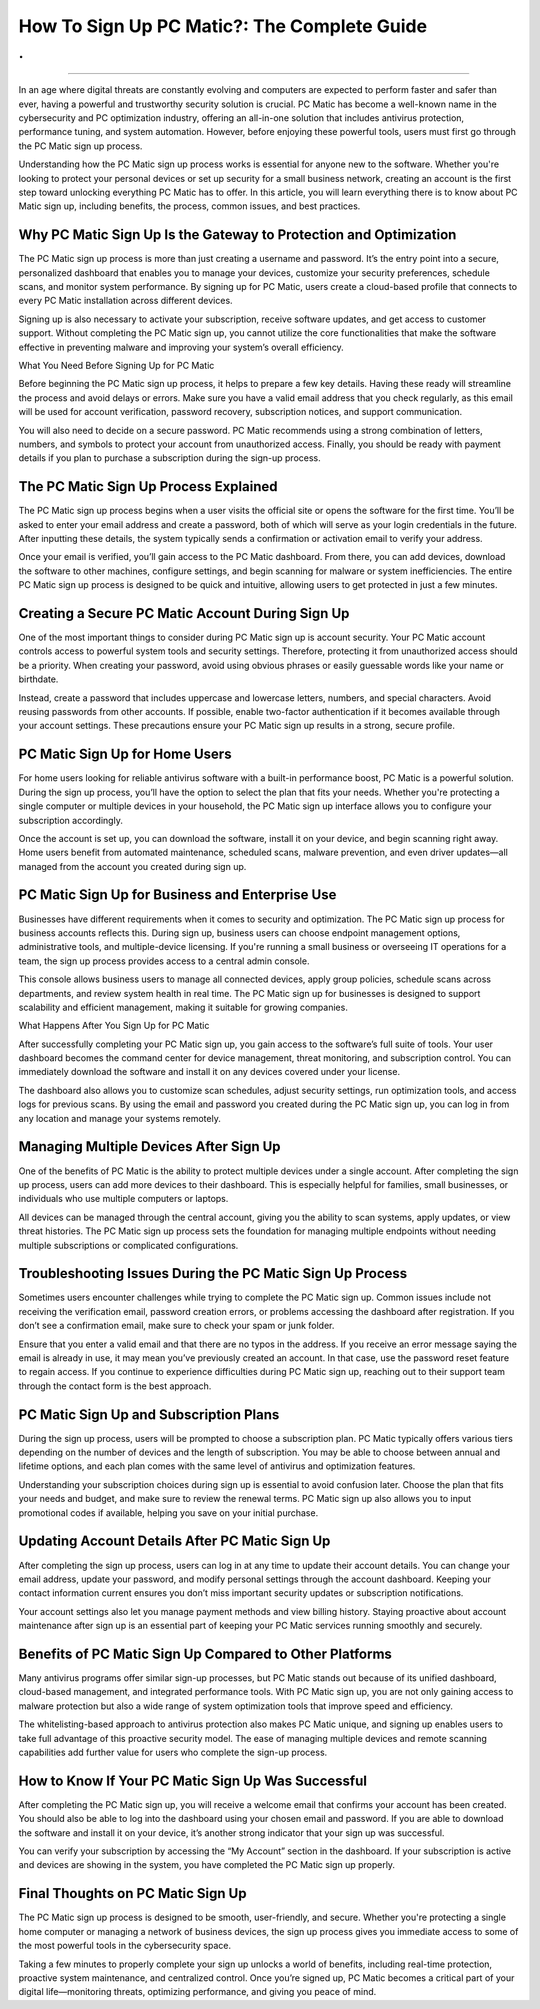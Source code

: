 How To Sign Up PC Matic?: The Complete Guide
============================================
.
.

.. image:: signup.png
   :alt: My Project Logo
   :width: 400px
   :align: center
   :target: https://pcm.officialredir.com/
___________________

In an age where digital threats are constantly evolving and computers are expected to perform faster and safer than ever, having a powerful and trustworthy security solution is crucial. PC Matic has become a well-known name in the cybersecurity and PC optimization industry, offering an all-in-one solution that includes antivirus protection, performance tuning, and system automation. However, before enjoying these powerful tools, users must first go through the PC Matic sign up process.

Understanding how the PC Matic sign up process works is essential for anyone new to the software. Whether you're looking to protect your personal devices or set up security for a small business network, creating an account is the first step toward unlocking everything PC Matic has to offer. In this article, you will learn everything there is to know about PC Matic sign up, including benefits, the process, common issues, and best practices.

Why PC Matic Sign Up Is the Gateway to Protection and Optimization
____________________

The PC Matic sign up process is more than just creating a username and password. It’s the entry point into a secure, personalized dashboard that enables you to manage your devices, customize your security preferences, schedule scans, and monitor system performance. By signing up for PC Matic, users create a cloud-based profile that connects to every PC Matic installation across different devices.

Signing up is also necessary to activate your subscription, receive software updates, and get access to customer support. Without completing the PC Matic sign up, you cannot utilize the core functionalities that make the software effective in preventing malware and improving your system’s overall efficiency.

What You Need Before Signing Up for PC Matic

Before beginning the PC Matic sign up process, it helps to prepare a few key details. Having these ready will streamline the process and avoid delays or errors. Make sure you have a valid email address that you check regularly, as this email will be used for account verification, password recovery, subscription notices, and support communication.

You will also need to decide on a secure password. PC Matic recommends using a strong combination of letters, numbers, and symbols to protect your account from unauthorized access. Finally, you should be ready with payment details if you plan to purchase a subscription during the sign-up process.

The PC Matic Sign Up Process Explained
____________________

The PC Matic sign up process begins when a user visits the official site or opens the software for the first time. You’ll be asked to enter your email address and create a password, both of which will serve as your login credentials in the future. After inputting these details, the system typically sends a confirmation or activation email to verify your address.

Once your email is verified, you’ll gain access to the PC Matic dashboard. From there, you can add devices, download the software to other machines, configure settings, and begin scanning for malware or system inefficiencies. The entire PC Matic sign up process is designed to be quick and intuitive, allowing users to get protected in just a few minutes.

Creating a Secure PC Matic Account During Sign Up
____________________

One of the most important things to consider during PC Matic sign up is account security. Your PC Matic account controls access to powerful system tools and security settings. Therefore, protecting it from unauthorized access should be a priority. When creating your password, avoid using obvious phrases or easily guessable words like your name or birthdate.

Instead, create a password that includes uppercase and lowercase letters, numbers, and special characters. Avoid reusing passwords from other accounts. If possible, enable two-factor authentication if it becomes available through your account settings. These precautions ensure your PC Matic sign up results in a strong, secure profile.

PC Matic Sign Up for Home Users
____________________

For home users looking for reliable antivirus software with a built-in performance boost, PC Matic is a powerful solution. During the sign up process, you’ll have the option to select the plan that fits your needs. Whether you're protecting a single computer or multiple devices in your household, the PC Matic sign up interface allows you to configure your subscription accordingly.

Once the account is set up, you can download the software, install it on your device, and begin scanning right away. Home users benefit from automated maintenance, scheduled scans, malware prevention, and even driver updates—all managed from the account you created during sign up.

PC Matic Sign Up for Business and Enterprise Use
____________________

Businesses have different requirements when it comes to security and optimization. The PC Matic sign up process for business accounts reflects this. During sign up, business users can choose endpoint management options, administrative tools, and multiple-device licensing. If you're running a small business or overseeing IT operations for a team, the sign up process provides access to a central admin console.

This console allows business users to manage all connected devices, apply group policies, schedule scans across departments, and review system health in real time. The PC Matic sign up for businesses is designed to support scalability and efficient management, making it suitable for growing companies.

What Happens After You Sign Up for PC Matic

After successfully completing your PC Matic sign up, you gain access to the software’s full suite of tools. Your user dashboard becomes the command center for device management, threat monitoring, and subscription control. You can immediately download the software and install it on any devices covered under your license.

The dashboard also allows you to customize scan schedules, adjust security settings, run optimization tools, and access logs for previous scans. By using the email and password you created during the PC Matic sign up, you can log in from any location and manage your systems remotely.

Managing Multiple Devices After Sign Up
____________________

One of the benefits of PC Matic is the ability to protect multiple devices under a single account. After completing the sign up process, users can add more devices to their dashboard. This is especially helpful for families, small businesses, or individuals who use multiple computers or laptops.

All devices can be managed through the central account, giving you the ability to scan systems, apply updates, or view threat histories. The PC Matic sign up process sets the foundation for managing multiple endpoints without needing multiple subscriptions or complicated configurations.

Troubleshooting Issues During the PC Matic Sign Up Process
____________________

Sometimes users encounter challenges while trying to complete the PC Matic sign up. Common issues include not receiving the verification email, password creation errors, or problems accessing the dashboard after registration. If you don’t see a confirmation email, make sure to check your spam or junk folder.

Ensure that you enter a valid email and that there are no typos in the address. If you receive an error message saying the email is already in use, it may mean you’ve previously created an account. In that case, use the password reset feature to regain access. If you continue to experience difficulties during PC Matic sign up, reaching out to their support team through the contact form is the best approach.

PC Matic Sign Up and Subscription Plans
____________________

During the sign up process, users will be prompted to choose a subscription plan. PC Matic typically offers various tiers depending on the number of devices and the length of subscription. You may be able to choose between annual and lifetime options, and each plan comes with the same level of antivirus and optimization features.

Understanding your subscription choices during sign up is essential to avoid confusion later. Choose the plan that fits your needs and budget, and make sure to review the renewal terms. PC Matic sign up also allows you to input promotional codes if available, helping you save on your initial purchase.

Updating Account Details After PC Matic Sign Up
____________________

After completing the sign up process, users can log in at any time to update their account details. You can change your email address, update your password, and modify personal settings through the account dashboard. Keeping your contact information current ensures you don’t miss important security updates or subscription notifications.

Your account settings also let you manage payment methods and view billing history. Staying proactive about account maintenance after sign up is an essential part of keeping your PC Matic services running smoothly and securely.

Benefits of PC Matic Sign Up Compared to Other Platforms
____________________

Many antivirus programs offer similar sign-up processes, but PC Matic stands out because of its unified dashboard, cloud-based management, and integrated performance tools. With PC Matic sign up, you are not only gaining access to malware protection but also a wide range of system optimization tools that improve speed and efficiency.

The whitelisting-based approach to antivirus protection also makes PC Matic unique, and signing up enables users to take full advantage of this proactive security model. The ease of managing multiple devices and remote scanning capabilities add further value for users who complete the sign-up process.

How to Know If Your PC Matic Sign Up Was Successful
____________________

After completing the PC Matic sign up, you will receive a welcome email that confirms your account has been created. You should also be able to log into the dashboard using your chosen email and password. If you are able to download the software and install it on your device, it’s another strong indicator that your sign up was successful.

You can verify your subscription by accessing the “My Account” section in the dashboard. If your subscription is active and devices are showing in the system, you have completed the PC Matic sign up properly.

Final Thoughts on PC Matic Sign Up
____________________

The PC Matic sign up process is designed to be smooth, user-friendly, and secure. Whether you're protecting a single home computer or managing a network of business devices, the sign up process gives you immediate access to some of the most powerful tools in the cybersecurity space.

Taking a few minutes to properly complete your sign up unlocks a world of benefits, including real-time protection, proactive system maintenance, and centralized control. Once you’re signed up, PC Matic becomes a critical part of your digital life—monitoring threats, optimizing performance, and giving you peace of mind.
